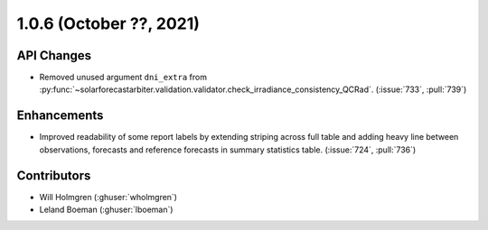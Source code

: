 .. _whatsnew_106:

.. py:currentmodule:: solarforecastarbiter


1.0.6 (October ??, 2021)
--------------------------

API Changes
~~~~~~~~~~~
* Removed unused argument ``dni_extra`` from
  :py:func:`~solarforecastarbiter.validation.validator.check_irradiance_consistency_QCRad`.
  (:issue:`733`, :pull:`739`)

Enhancements
~~~~~~~~~~~~
* Improved readability of some report labels by extending striping across
  full table and adding heavy line between observations, forecasts and
  reference forecasts in summary statistics table. (:issue:`724`, :pull:`736`)

Contributors
~~~~~~~~~~~~

* Will Holmgren (:ghuser:`wholmgren`)
* Leland Boeman (:ghuser:`lboeman`)
